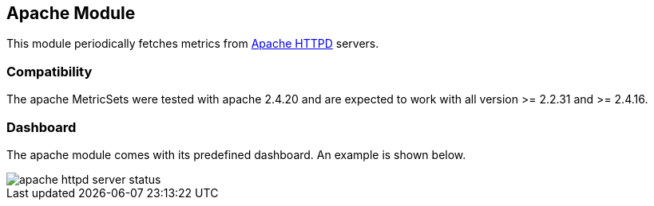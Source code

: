 == Apache Module

This module periodically fetches metrics from https://httpd.apache.org/[Apache
HTTPD] servers.

[float]
=== Compatibility

The apache MetricSets were tested with apache 2.4.20 and are expected to work with all version
>= 2.2.31 and >= 2.4.16.


[float]
=== Dashboard

The apache module comes with its predefined dashboard. An example is shown below.

image::./images/apache_httpd_server_status.png[]
